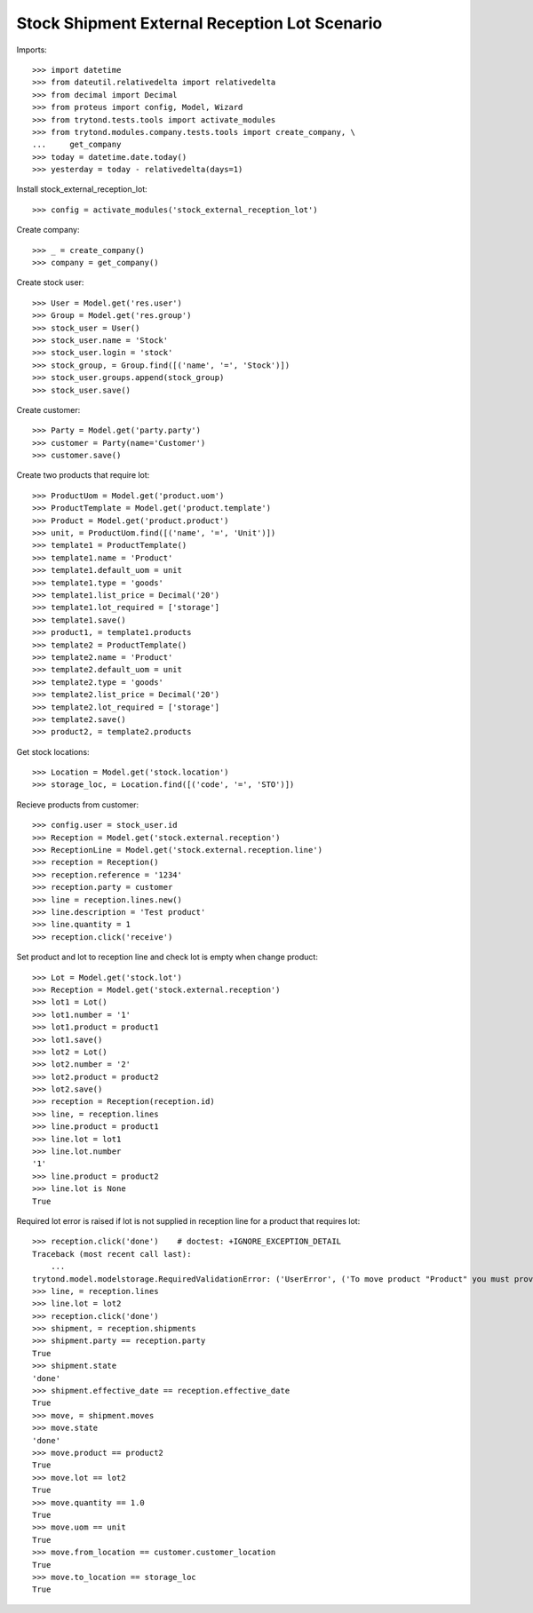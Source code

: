 ==============================================
Stock Shipment External Reception Lot Scenario
==============================================

Imports::

    >>> import datetime
    >>> from dateutil.relativedelta import relativedelta
    >>> from decimal import Decimal
    >>> from proteus import config, Model, Wizard
    >>> from trytond.tests.tools import activate_modules
    >>> from trytond.modules.company.tests.tools import create_company, \
    ...     get_company
    >>> today = datetime.date.today()
    >>> yesterday = today - relativedelta(days=1)

Install stock_external_reception_lot::

    >>> config = activate_modules('stock_external_reception_lot')

Create company::

    >>> _ = create_company()
    >>> company = get_company()

Create stock user::

    >>> User = Model.get('res.user')
    >>> Group = Model.get('res.group')
    >>> stock_user = User()
    >>> stock_user.name = 'Stock'
    >>> stock_user.login = 'stock'
    >>> stock_group, = Group.find([('name', '=', 'Stock')])
    >>> stock_user.groups.append(stock_group)
    >>> stock_user.save()

Create customer::

    >>> Party = Model.get('party.party')
    >>> customer = Party(name='Customer')
    >>> customer.save()

Create two products that require lot::

    >>> ProductUom = Model.get('product.uom')
    >>> ProductTemplate = Model.get('product.template')
    >>> Product = Model.get('product.product')
    >>> unit, = ProductUom.find([('name', '=', 'Unit')])
    >>> template1 = ProductTemplate()
    >>> template1.name = 'Product'
    >>> template1.default_uom = unit
    >>> template1.type = 'goods'
    >>> template1.list_price = Decimal('20')
    >>> template1.lot_required = ['storage']
    >>> template1.save()
    >>> product1, = template1.products
    >>> template2 = ProductTemplate()
    >>> template2.name = 'Product'
    >>> template2.default_uom = unit
    >>> template2.type = 'goods'
    >>> template2.list_price = Decimal('20')
    >>> template2.lot_required = ['storage']
    >>> template2.save()
    >>> product2, = template2.products

Get stock locations::

    >>> Location = Model.get('stock.location')
    >>> storage_loc, = Location.find([('code', '=', 'STO')])

Recieve products from customer::

    >>> config.user = stock_user.id
    >>> Reception = Model.get('stock.external.reception')
    >>> ReceptionLine = Model.get('stock.external.reception.line')
    >>> reception = Reception()
    >>> reception.reference = '1234'
    >>> reception.party = customer
    >>> line = reception.lines.new()
    >>> line.description = 'Test product'
    >>> line.quantity = 1
    >>> reception.click('receive')

Set product and lot to reception line and check lot is empty when change
product::

    >>> Lot = Model.get('stock.lot')
    >>> Reception = Model.get('stock.external.reception')
    >>> lot1 = Lot()
    >>> lot1.number = '1'
    >>> lot1.product = product1
    >>> lot1.save()
    >>> lot2 = Lot()
    >>> lot2.number = '2'
    >>> lot2.product = product2
    >>> lot2.save()
    >>> reception = Reception(reception.id)
    >>> line, = reception.lines
    >>> line.product = product1
    >>> line.lot = lot1
    >>> line.lot.number
    '1'
    >>> line.product = product2
    >>> line.lot is None
    True

Required lot error is raised if lot is not supplied in reception line for a
product that requires lot::

    >>> reception.click('done')    # doctest: +IGNORE_EXCEPTION_DETAIL
    Traceback (most recent call last):
        ...
    trytond.model.modelstorage.RequiredValidationError: ('UserError', ('To move product "Product" you must provide a stock lot.', ''))
    >>> line, = reception.lines
    >>> line.lot = lot2
    >>> reception.click('done')
    >>> shipment, = reception.shipments
    >>> shipment.party == reception.party
    True
    >>> shipment.state
    'done'
    >>> shipment.effective_date == reception.effective_date
    True
    >>> move, = shipment.moves
    >>> move.state
    'done'
    >>> move.product == product2
    True
    >>> move.lot == lot2
    True
    >>> move.quantity == 1.0
    True
    >>> move.uom == unit
    True
    >>> move.from_location == customer.customer_location
    True
    >>> move.to_location == storage_loc
    True
